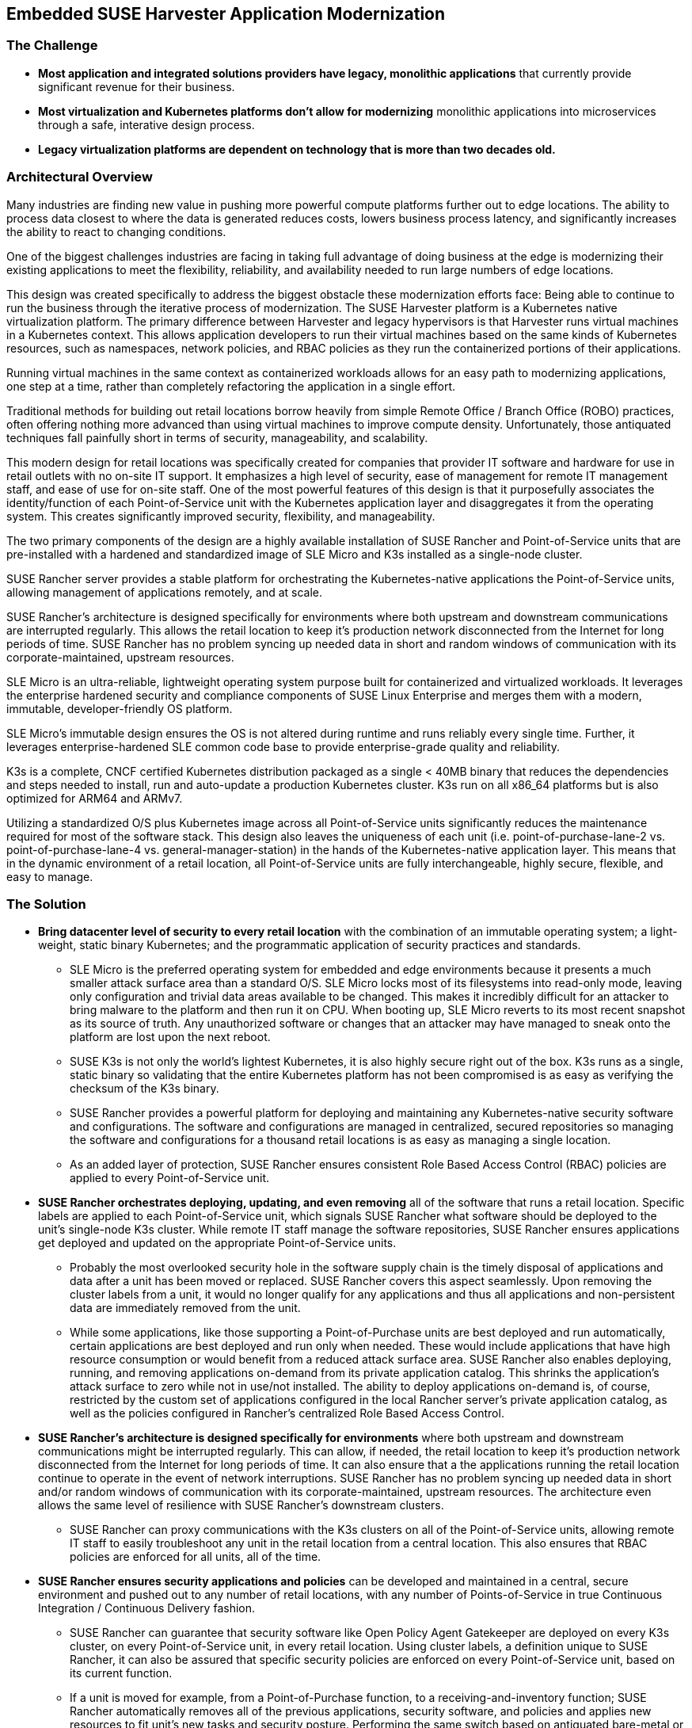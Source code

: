 ## Embedded SUSE Harvester Application Modernization

### The Challenge

* *Most application and integrated solutions providers have legacy, monolithic applications* that currently provide significant revenue for their business.

* *Most virtualization and Kubernetes platforms don't allow for modernizing* monolithic applications into microservices through a safe, interative design process.

* *Legacy virtualization platforms are dependent on technology that is more than two decades old.* 

////
* *Retail locations are especially vulnerable to cyber-attack* because they are highly visible and rarely have the same level of high-cost network protection as does a datacenter or cloud-provider. 

* *The lack of well trained IT staff on-site at a retail location* means an attacker has a better chance of entering, acting and moving laterally without detection.

* *On-site software stacks are more advanced and complex than ever*, but retailers can't afford to manually manage the software at each location. Nor can they forgo updating applications with important security and bug fixes.

* *Requiring an "always on" network connection* from retail locations to a corporate headquarters creates a massive attack surface area and can leave a retail location seriously inhibited during network connection interruptions.

* *Meaningfully and consistently securing hundreds or thousands of retail locations* often requires many, specialized tools, and an army of experts to manage them.
////

### Architectural Overview

Many industries are finding new value in pushing more powerful compute platforms further out to edge locations. The ability to process data closest to where the data is generated reduces costs, lowers business process latency, and significantly increases the ability to react to changing conditions.

One of the biggest challenges industries are facing in taking full advantage of doing business at the edge is modernizing their existing applications to meet the flexibility, reliability, and availability needed to run large numbers of edge locations.

This design was created specifically to address the biggest obstacle these modernization efforts face: Being able to continue to run the business through the iterative process of modernization. The SUSE Harvester platform is a Kubernetes native virtualization platform. The primary difference between Harvester and legacy hypervisors is that Harvester runs virtual machines in a Kubernetes context. This allows application developers to run their virtual machines based on the same kinds of Kubernetes resources, such as namespaces, network policies, and RBAC policies as they run the containerized portions of their applications. 

Running virtual machines in the same context as containerized workloads allows for an easy path to modernizing applications, one step at a time, rather than completely refactoring the application in a single effort.

Traditional methods for building out retail locations borrow heavily from simple Remote Office / Branch Office (ROBO) practices, often offering nothing more advanced than using virtual machines to improve compute density. Unfortunately, those antiquated techniques fall painfully short in terms of security, manageability, and scalability. 

This modern design for retail locations was specifically created for companies that provider IT software and hardware for use in retail outlets with no on-site IT support. It emphasizes a high level of security, ease of management for remote IT management staff, and ease of use for on-site staff. One of the most powerful features of this design is that it purposefully associates the identity/function of each Point-of-Service unit with the Kubernetes application layer and disaggregates it from the operating system. This creates significantly improved security, flexibility, and manageability.

The two primary components of the design are a highly available installation of SUSE Rancher and Point-of-Service units that are pre-installed with a hardened and standardized image of SLE Micro and K3s installed as a single-node cluster.

SUSE Rancher server provides a stable platform for orchestrating the Kubernetes-native applications the Point-of-Service units, allowing management of applications remotely, and at scale.  

SUSE Rancher's architecture is designed specifically for environments where both upstream and downstream communications are interrupted regularly. This allows the retail location to keep it's production network disconnected from the Internet for long periods of time. SUSE Rancher has no problem syncing up needed data in short and random windows of communication with its corporate-maintained, upstream resources.

SLE Micro is an ultra-reliable, lightweight operating system purpose built for containerized and virtualized workloads. It leverages the enterprise hardened security and compliance components of SUSE Linux Enterprise and merges them with a modern, immutable, developer-friendly OS platform.

SLE Micro's immutable design ensures the OS is not altered during runtime and runs reliably every single time. Further, it leverages enterprise-hardened SLE common code base to provide enterprise-grade quality and reliability.

K3s is a complete, CNCF certified Kubernetes distribution packaged as a single < 40MB binary that reduces the dependencies and steps needed to install, run and auto-update a production Kubernetes cluster. K3s run on all x86_64 platforms but is also optimized for ARM64 and ARMv7.

Utilizing a standardized O/S plus Kubernetes image across all Point-of-Service units significantly reduces the maintenance required for most of the software stack. This design also leaves the uniqueness of each unit (i.e. point-of-purchase-lane-2 vs. point-of-purchase-lane-4 vs. general-manager-station) in the hands of the Kubernetes-native application layer. This means that in the dynamic environment of a retail location, all Point-of-Service units are fully interchangeable, highly secure, flexible, and easy to manage.

### The Solution

* *Bring datacenter level of security to every retail location* with the combination of an immutable operating system; a light-weight, static binary Kubernetes; and the programmatic application of security practices and standards. 

** SLE Micro is the preferred operating system for embedded and edge environments because it presents a much smaller attack surface area than a standard O/S. SLE Micro locks most of its filesystems into read-only mode, leaving only configuration and trivial data areas available to be changed. This makes it incredibly difficult for an attacker to bring malware to the platform and then run it on CPU. When booting up, SLE Micro reverts to its most recent snapshot as its source of truth. Any unauthorized software or changes that an attacker may have managed to sneak onto the platform are lost upon the next reboot. 

** SUSE K3s is not only the world's lightest Kubernetes, it is also highly secure right out of the box. K3s runs as a single, static binary so validating that the entire Kubernetes platform has not been compromised is as easy as verifying the checksum of the K3s binary.

** SUSE Rancher provides a powerful platform for deploying and maintaining any Kubernetes-native security software and configurations. The software and configurations are managed in centralized, secured repositories so managing the software and configurations for a thousand retail locations is as easy as managing a single location.

** As an added layer of protection, SUSE Rancher ensures consistent Role Based Access Control (RBAC) policies are applied to every Point-of-Service unit.

* *SUSE Rancher orchestrates deploying, updating, and even removing* all of the software that runs a retail location. Specific labels are applied to each Point-of-Service unit, which signals SUSE Rancher what software should be deployed to the unit's single-node K3s cluster. While remote IT staff manage the software repositories, SUSE Rancher ensures applications get deployed and updated on the appropriate Point-of-Service units. 

** Probably the most overlooked security hole in the software supply chain is the timely disposal of applications and data after a unit has been moved or replaced. SUSE Rancher covers this aspect seamlessly. Upon removing the cluster labels from a unit, it would no longer qualify for any applications and thus all applications and non-persistent data are immediately removed from the unit.

** While some applications, like those supporting a Point-of-Purchase units are best deployed and run automatically, certain applications are best deployed and run only when needed. These would include applications that have high resource consumption or would benefit from a reduced attack surface area. SUSE Rancher also enables deploying, running, and removing applications on-demand from its private application catalog. This shrinks the application's attack surface to zero while not in use/not installed. The ability to deploy applications on-demand is, of course, restricted by the custom set of applications configured in the local Rancher server's private application catalog, as well as the policies configured in Rancher's centralized Role Based Access Control.

* *SUSE Rancher's architecture is designed specifically for environments* where both upstream and downstream communications might be interrupted regularly. This can allow, if needed, the retail location to keep it's production network disconnected from the Internet for long periods of time. It can also ensure that a the applications running the retail location continue to operate in the event of network interruptions. SUSE Rancher has no problem syncing up needed data in short and/or random windows of communication with its corporate-maintained, upstream resources. The architecture even allows the same level of resilience with SUSE Rancher's downstream clusters.

** SUSE Rancher can proxy communications with the K3s clusters on all of the Point-of-Service units, allowing remote IT staff to easily troubleshoot any unit in the retail location from a central location. This also ensures that RBAC policies are enforced for all units, all of the time.

* *SUSE Rancher ensures security applications and policies* can be developed and maintained in a central, secure environment and pushed out to any number of retail locations, with any number of Points-of-Service in true Continuous Integration / Continuous Delivery fashion. 

** SUSE Rancher can guarantee that security software like Open Policy Agent Gatekeeper are deployed on every K3s cluster, on every Point-of-Service unit, in every retail location. Using cluster labels, a definition unique to SUSE Rancher, it can also be assured that specific security policies are enforced on every Point-of-Service unit, based on its current function. 

** If a unit is moved for example, from a Point-of-Purchase function, to a receiving-and-inventory function; SUSE Rancher automatically removes all of the previous applications, security software, and policies and applies new resources to fit unit's new tasks and security posture. Performing the same switch based on antiquated bare-metal or virtualization deployment technologies would require engaging remote IT staff to perform complex and error prone redeployments of operating systems and applications.
////
